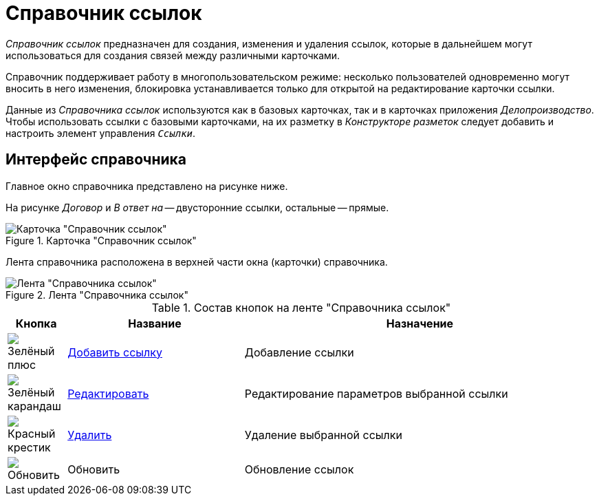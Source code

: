 = Справочник ссылок

_Справочник ссылок_ предназначен для создания, изменения и удаления ссылок, которые в дальнейшем могут использоваться для создания связей между различными карточками.

Справочник поддерживает работу в многопользовательском режиме: несколько пользователей одновременно могут вносить в него изменения, блокировка устанавливается только для открытой на редактирование карточки ссылки.

Данные из _Справочника ссылок_ используются как в базовых карточках, так и в карточках приложения _Делопроизводство_. Чтобы использовать ссылки с базовыми карточками, на их разметку в _Конструкторе разметок_ следует добавить и настроить элемент управления `_Ссылки_`.

== Интерфейс справочника

Главное окно справочника представлено на рисунке ниже.

На рисунке _Договор_ и _В ответ на_ -- двусторонние ссылки,  остальные -- прямые.

.Карточка "Справочник ссылок"
image::links-directory.png[Карточка "Справочник ссылок"]

Лента справочника расположена в верхней части окна (карточки) справочника.

.Лента "Справочника ссылок"
image::links-directory-ribbon.png[Лента "Справочника ссылок"]

.Состав кнопок на ленте "Справочника ссылок"
[cols="10%,30%,60",options="header"]
|===
|Кнопка |Название |Назначение

|image:buttons/plus-green.png[Зелёный плюс]
|xref:links/new-link.adoc[Добавить ссылку]
|Добавление ссылки

|image:buttons/pencil-green.png[Зелёный карандаш]
|xref:links/edit.adoc[Редактировать]
|Редактирование параметров выбранной ссылки

|image:buttons/x-red.png[Красный крестик]
|xref:links/delete.adoc[Удалить]
|Удаление выбранной ссылки

|image:buttons/refresh.png[Обновить]
|Обновить
|Обновление ссылок
|===
